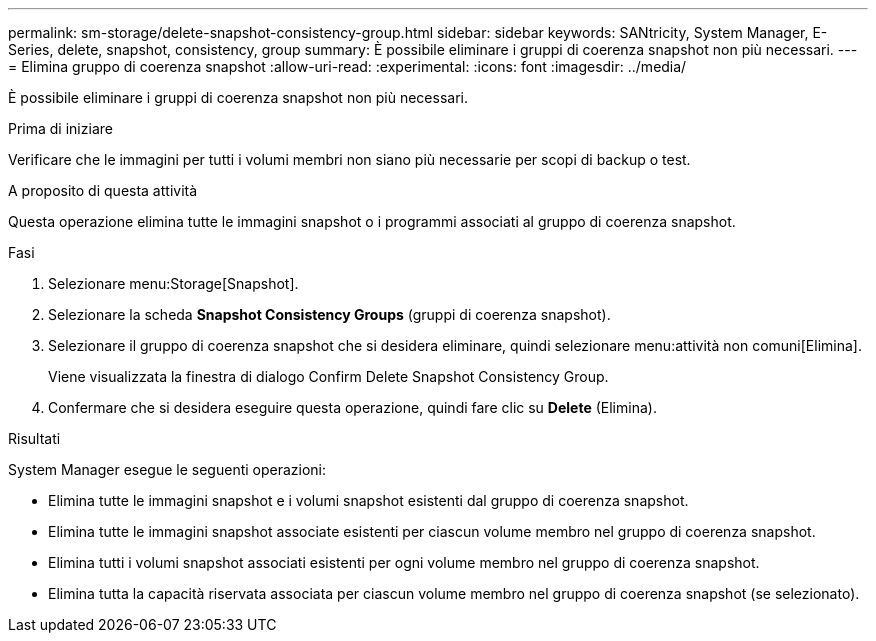 ---
permalink: sm-storage/delete-snapshot-consistency-group.html 
sidebar: sidebar 
keywords: SANtricity, System Manager, E-Series, delete, snapshot, consistency, group 
summary: È possibile eliminare i gruppi di coerenza snapshot non più necessari. 
---
= Elimina gruppo di coerenza snapshot
:allow-uri-read: 
:experimental: 
:icons: font
:imagesdir: ../media/


[role="lead"]
È possibile eliminare i gruppi di coerenza snapshot non più necessari.

.Prima di iniziare
Verificare che le immagini per tutti i volumi membri non siano più necessarie per scopi di backup o test.

.A proposito di questa attività
Questa operazione elimina tutte le immagini snapshot o i programmi associati al gruppo di coerenza snapshot.

.Fasi
. Selezionare menu:Storage[Snapshot].
. Selezionare la scheda *Snapshot Consistency Groups* (gruppi di coerenza snapshot).
. Selezionare il gruppo di coerenza snapshot che si desidera eliminare, quindi selezionare menu:attività non comuni[Elimina].
+
Viene visualizzata la finestra di dialogo Confirm Delete Snapshot Consistency Group.

. Confermare che si desidera eseguire questa operazione, quindi fare clic su *Delete* (Elimina).


.Risultati
System Manager esegue le seguenti operazioni:

* Elimina tutte le immagini snapshot e i volumi snapshot esistenti dal gruppo di coerenza snapshot.
* Elimina tutte le immagini snapshot associate esistenti per ciascun volume membro nel gruppo di coerenza snapshot.
* Elimina tutti i volumi snapshot associati esistenti per ogni volume membro nel gruppo di coerenza snapshot.
* Elimina tutta la capacità riservata associata per ciascun volume membro nel gruppo di coerenza snapshot (se selezionato).

